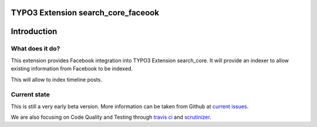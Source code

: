 TYPO3 Extension search_core_faceook
===================================

Introduction
============

What does it do?
----------------

This extension provides Facebook integration into TYPO3 Extension search_core.
It will provide an indexer to allow existing information from Facebook to be indexed.

This will allow to index timeline posts.

Current state
-------------

This is still a very early beta version. More information can be taken from Github at
`current issues`_.

We are also focusing on Code Quality and Testing through `travis ci`_ and `scrutinizer`_.

.. _current issues: https://github.com/Codappix/search_core_faceook/issues
.. _travis ci: https://travis-ci.org/Codappix/search_core_faceook
.. _scrutinizer: https://scrutinizer-ci.com/g/Codappix/search_core_faceook/inspections
